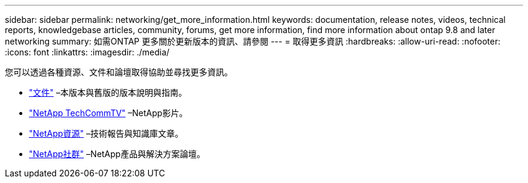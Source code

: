 ---
sidebar: sidebar 
permalink: networking/get_more_information.html 
keywords: documentation, release notes, videos, technical reports, knowledgebase articles, community, forums, get more information, find more information about ontap 9.8 and later networking 
summary: 如需ONTAP 更多關於更新版本的資訊、請參閱 
---
= 取得更多資訊
:hardbreaks:
:allow-uri-read: 
:nofooter: 
:icons: font
:linkattrs: 
:imagesdir: ./media/


[role="lead"]
您可以透過各種資源、文件和論壇取得協助並尋找更多資訊。

* https://docs.netapp.com/ontap-9/index.jsp["文件"^] –本版本與舊版的版本說明與指南。
* https://www.youtube.com/user/NetAppTechCommTV/["NetApp TechCommTV"^] –NetApp影片。
* https://www.netapp.com/["NetApp資源"^] –技術報告與知識庫文章。
* https://community.netapp.com/["NetApp社群"^] –NetApp產品與解決方案論壇。

